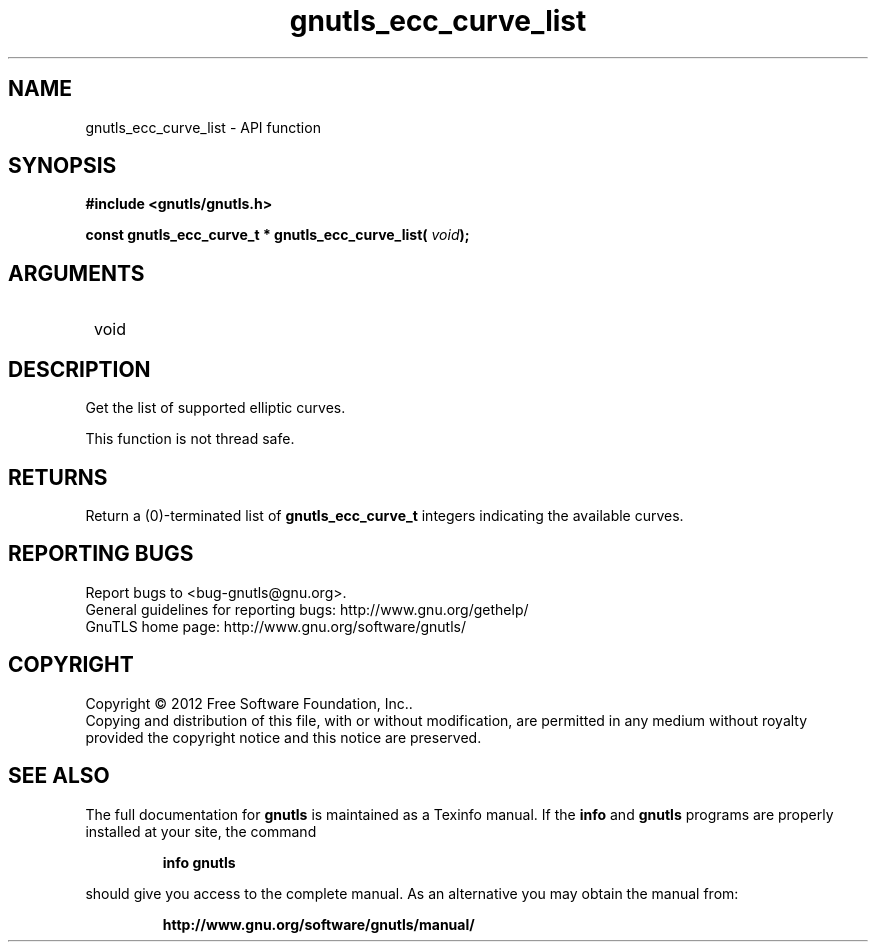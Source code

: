 .\" DO NOT MODIFY THIS FILE!  It was generated by gdoc.
.TH "gnutls_ecc_curve_list" 3 "3.1.6" "gnutls" "gnutls"
.SH NAME
gnutls_ecc_curve_list \- API function
.SH SYNOPSIS
.B #include <gnutls/gnutls.h>
.sp
.BI "const gnutls_ecc_curve_t * gnutls_ecc_curve_list( " void ");"
.SH ARGUMENTS
.IP " void" 12
.SH "DESCRIPTION"

Get the list of supported elliptic curves.

This function is not thread safe.
.SH "RETURNS"
Return a (0)\-terminated list of \fBgnutls_ecc_curve_t\fP
integers indicating the available curves.
.SH "REPORTING BUGS"
Report bugs to <bug-gnutls@gnu.org>.
.br
General guidelines for reporting bugs: http://www.gnu.org/gethelp/
.br
GnuTLS home page: http://www.gnu.org/software/gnutls/

.SH COPYRIGHT
Copyright \(co 2012 Free Software Foundation, Inc..
.br
Copying and distribution of this file, with or without modification,
are permitted in any medium without royalty provided the copyright
notice and this notice are preserved.
.SH "SEE ALSO"
The full documentation for
.B gnutls
is maintained as a Texinfo manual.  If the
.B info
and
.B gnutls
programs are properly installed at your site, the command
.IP
.B info gnutls
.PP
should give you access to the complete manual.
As an alternative you may obtain the manual from:
.IP
.B http://www.gnu.org/software/gnutls/manual/
.PP
